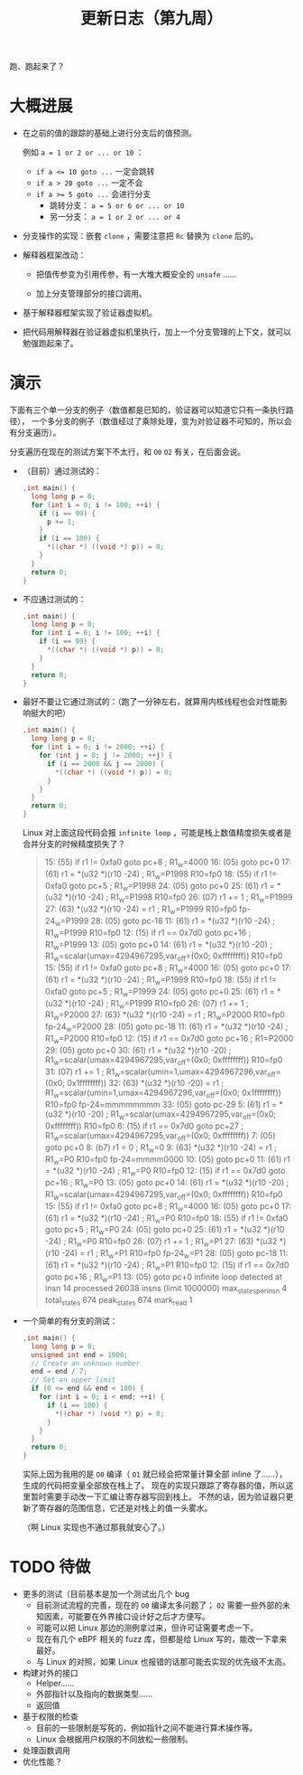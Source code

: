 #+title: 更新日志（第九周）

跑、跑起来了？

* 大概进展

- 在之前的值的跟踪的基础上进行分支后的值预测。

  例如 ~a = 1 or 2 or ... or 10~ ：
  - ~if a <= 10 goto ...~ 一定会跳转
  - ~if a > 20 goto ...~ 一定不会
  - ~if a >= 5 goto ...~ 会进行分支
    - 跳转分支： ~a = 5 or 6 or ... or 10~
    - 另一分支： ~a = 1 or 2 or ... or 4~

- 分支操作的实现：嵌套 =clone= ，需要注意把 =Rc= 替换为 =clone= 后的。

- 解释器框架改动：

  - 把值传参变为引用传参，有一大堆大概安全的 =unsafe= ……

  - 加上分支管理部分的接口调用。

- 基于解释器框架实现了验证器虚拟机。

- 把代码用解释器在验证器虚拟机里执行，加上一个分支管理的上下文，就可以勉强跑起来了。

* 演示

下面有三个单一分支的例子（数值都是已知的，验证器可以知道它只有一条执行路径），
一个多分支的例子（数值经过了乘除处理，变为对验证器不可知的，所以会有分支遍历）。

分支遍历在现在的测试方案下不太行，和 =O0= =O2= 有关，在后面会说。

- （目前）通过测试的：

  #+begin_src c
    ,int main() {
      long long p = 0;
      for (int i = 0; i != 100; ++i) {
        if (i == 99) {
          p += 1;
        }
        if (i == 100) {
          ,*((char *) ((void *) p)) = 0;
        }
      }
      return 0;
    }
  #+end_src

- 不应通过测试的：

  #+begin_src c
    ,int main() {
      long long p = 0;
      for (int i = 0; i != 100; ++i) {
        if (i == 99) {
          ,*((char *) ((void *) p)) = 0;
        }
      }
      return 0;
    }
  #+end_src

- 最好不要让它通过测试的：（跑了一分钟左右，就算用内核线程也会对性能影响挺大的吧）

  #+begin_src c
    ,int main() {
      long long p = 0;
      for (int i = 0; i != 2000; ++i) {
        for (int j = 0; j != 2000; ++j) {
          if (i == 2000 && j == 2000) {
            ,*((char *) ((void *) p)) = 0;
          }
        }
      }
      return 0;
    }
  #+end_src

  Linux 对上面这段代码会报 =infinite loop= ，可能是栈上数值精度损失或者是合并分支的时候精度损失了？

  #+begin_quote
  15: (55) if r1 != 0xfa0 goto pc+8     ; R1_w=4000
  16: (05) goto pc+0
  17: (61) r1 = *(u32 *)(r10 -24)       ; R1_w=P1998 R10=fp0
  18: (55) if r1 != 0xfa0 goto pc+5     ; R1_w=P1998
  24: (05) goto pc+0
  25: (61) r1 = *(u32 *)(r10 -24)       ; R1_w=P1998 R10=fp0
  26: (07) r1 += 1                      ; R1_w=P1999
  27: (63) *(u32 *)(r10 -24) = r1       ; R1_w=P1999 R10=fp0 fp-24_w=P1999
  28: (05) goto pc-18
  11: (61) r1 = *(u32 *)(r10 -24)       ; R1_w=P1999 R10=fp0
  12: (15) if r1 == 0x7d0 goto pc+16    ; R1_w=P1999
  13: (05) goto pc+0
  14: (61) r1 = *(u32 *)(r10 -20)       ; R1_w=scalar(umax=4294967295,var_off=(0x0; 0xffffffff)) R10=fp0
  15: (55) if r1 != 0xfa0 goto pc+8     ; R1_w=4000
  16: (05) goto pc+0
  17: (61) r1 = *(u32 *)(r10 -24)       ; R1_w=P1999 R10=fp0
  18: (55) if r1 != 0xfa0 goto pc+5     ; R1_w=P1999
  24: (05) goto pc+0
  25: (61) r1 = *(u32 *)(r10 -24)       ; R1_w=P1999 R10=fp0
  26: (07) r1 += 1                      ; R1_w=P2000
  27: (63) *(u32 *)(r10 -24) = r1       ; R1_w=P2000 R10=fp0 fp-24_w=P2000
  28: (05) goto pc-18
  11: (61) r1 = *(u32 *)(r10 -24)       ; R1_w=P2000 R10=fp0
  12: (15) if r1 == 0x7d0 goto pc+16    ; R1=P2000
  29: (05) goto pc+0
  30: (61) r1 = *(u32 *)(r10 -20)       ; R1_w=scalar(umax=4294967295,var_off=(0x0; 0xffffffff)) R10=fp0
  31: (07) r1 += 1                      ; R1_w=scalar(umin=1,umax=4294967296,var_off=(0x0; 0x1ffffffff))
  32: (63) *(u32 *)(r10 -20) = r1       ; R1_w=scalar(umin=1,umax=4294967296,var_off=(0x0; 0x1ffffffff)) R10=fp0 fp-24=mmmmmmmm
  33: (05) goto pc-29
  5: (61) r1 = *(u32 *)(r10 -20)        ; R1_w=scalar(umax=4294967295,var_off=(0x0; 0xffffffff)) R10=fp0
  6: (15) if r1 == 0x7d0 goto pc+27     ; R1_w=scalar(umax=4294967295,var_off=(0x0; 0xffffffff))
  7: (05) goto pc+0
  8: (b7) r1 = 0                        ; R1_w=0
  9: (63) *(u32 *)(r10 -24) = r1        ; R1_w=P0 R10=fp0 fp-24=mmmm0000
  10: (05) goto pc+0
  11: (61) r1 = *(u32 *)(r10 -24)       ; R1_w=P0 R10=fp0
  12: (15) if r1 == 0x7d0 goto pc+16    ; R1_w=P0
  13: (05) goto pc+0
  14: (61) r1 = *(u32 *)(r10 -20)       ; R1_w=scalar(umax=4294967295,var_off=(0x0; 0xffffffff)) R10=fp0
  15: (55) if r1 != 0xfa0 goto pc+8     ; R1_w=4000
  16: (05) goto pc+0
  17: (61) r1 = *(u32 *)(r10 -24)       ; R1_w=P0 R10=fp0
  18: (55) if r1 != 0xfa0 goto pc+5     ; R1_w=P0
  24: (05) goto pc+0
  25: (61) r1 = *(u32 *)(r10 -24)       ; R1_w=P0 R10=fp0
  26: (07) r1 += 1                      ; R1_w=P1
  27: (63) *(u32 *)(r10 -24) = r1       ; R1_w=P1 R10=fp0 fp-24_w=P1
  28: (05) goto pc-18
  11: (61) r1 = *(u32 *)(r10 -24)       ; R1_w=P1 R10=fp0
  12: (15) if r1 == 0x7d0 goto pc+16    ; R1_w=P1
  13: (05) goto pc+0
  infinite loop detected at insn 14
  processed 26038 insns (limit 1000000) max_states_per_insn 4 total_states 674 peak_states 674 mark_read 1
  #+end_quote

- 一个简单的有分支的测试：

  #+begin_src c
    ,int main() {
      long long p = 0;
      unsigned int end = 1000;
      // Create an unknown number
      end = end / 7;
      // Set an upper limit
      if (0 <= end && end < 100) {
        for (int i = 0; i < end; ++i) {
          if (i == 100) {
            ,*((char *) (void *) p) = 0;
          }
        }
      }
      return 0;
    }
  #+end_src

  实际上因为我用的是 =O0= 编译（ =O1= 就已经会把常量计算全部 inline 了……），
  生成的代码把变量全部放在栈上了。
  现在的实现只跟踪了寄存器的值，所以这里暂时需要手动改一下汇编让寄存器写回到栈上。
  不然的话，因为验证器只更新了寄存器的范围信息，它还是对栈上的值一头雾水。

  （啊 Linux 实现也不通过那我就安心了。）

* TODO 待做

- 更多的测试（目前基本是加一个测试出几个 bug
  - 目前测试流程的完善，现在的 =O0= 编译太多问题了；
    =O2= 需要一些外部的未知因素，可能要在外界接口设计好之后才方便写。
  - 可能可以把 Linux 那边的测例拿过来，但许可证需要考虑一下。
  - 现在有几个 eBPF 相关的 fuzz 库，但都是给 Linux 写的，能改一下拿来最好。
  - 与 Linux 的对照，如果 Linux 也报错的话那可能去实现的优先级不太高。
- 构建对外的接口
  - Helper……
  - 外部指针以及指向的数据类型……
  - 返回值
- 基于权限的检查
  - 目前的一些限制是写死的，例如指针之间不能进行算术操作等。
  - Linux 会根据用户权限的不同放松一些限制。
- 处理函数调用
- 优化性能？
